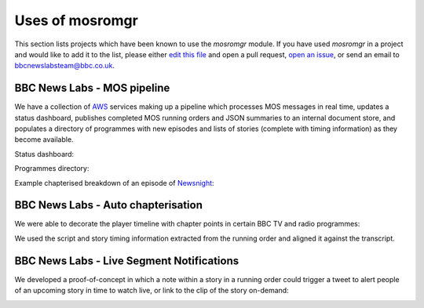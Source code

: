 .. mosromgr: Python library for managing MOS running orders
.. Copyright 2021 BBC
.. SPDX-License-Identifier: Apache-2.0

================
Uses of mosromgr
================

This section lists projects which have been known to use the *mosromgr* module.
If you have used *mosromgr* in a project and would like to add it to the list,
please either `edit this file`_ and open a pull request, `open an issue`_, or
send an email to bbcnewslabsteam@bbc.co.uk.

.. _edit this file: https://github.com/bbc/mosromgr/blob/main/docs/uses.rst
.. _open an issue: https://github.com/bbc/mosromgr/issues/new

BBC News Labs - MOS pipeline
============================

We have a collection of `AWS`_ services making up a pipeline which processes MOS
messages in real time, updates a status dashboard, publishes completed MOS
running orders and JSON summaries to an internal document store, and populates a
directory of programmes with new episodes and lists of stories (complete with
timing information) as they become available.

.. _AWS: https://aws.amazon.com/

Status dashboard:

.. image:: images/newslabs-status.png
    :align: center

Programmes directory:

.. image:: images/newslabs-mpd.png
    :align: center

Example chapterised breakdown of an episode of `Newsnight`_:

.. image:: images/newslabs-newsnight.png
    :align: center

.. _Newsnight: https://www.bbc.co.uk/programmes/b006mk25

BBC News Labs - Auto chapterisation
===================================

We were able to decorate the player timeline with chapter points in certain BBC
TV and radio programmes:

.. image:: images/newslabs-sounds-today.png
    :align: center

We used the script and story timing information extracted from the running
order and aligned it against the transcript.

.. image:: images/newslabs-sounds-today-chapters.png
    :align: center

BBC News Labs - Live Segment Notifications
==========================================

We developed a proof-of-concept in which a note within a story in a running
order could trigger a tweet to alert people of an upcoming story in time to
watch live, or link to the clip of the story on-demand:

.. image:: images/newslabs-tweet.png
    :align: center
